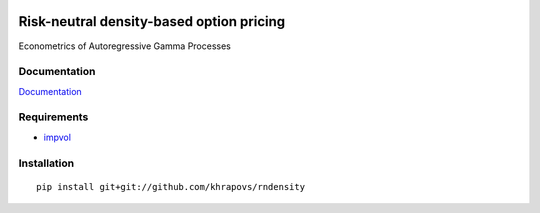 .. image:: https://travis-ci.org/khrapovs/rndensity.svg?branch=master
    :target: https://travis-ci.org/khrapovs/rndensity

.. image:: https://readthedocs.org/projects/rndensity/badge/?version=latest
	:target: https://readthedocs.org/projects/rndensity/?badge=latest
	:alt: Documentation Status

Risk-neutral density-based option pricing
=========================================

Econometrics of Autoregressive Gamma Processes

Documentation
-------------

`Documentation <http://rndensity.readthedocs.org/en/latest/>`_

Requirements
------------

- `impvol <https://github.com/khrapovs/impvol>`_

Installation
------------

::

	pip install git+git://github.com/khrapovs/rndensity
